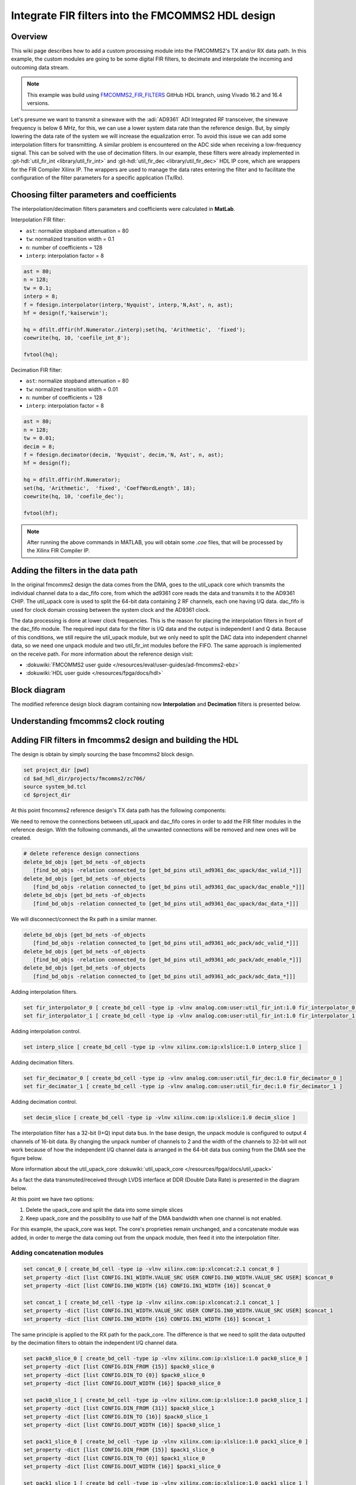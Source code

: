 .. _fir_filter:

Integrate FIR filters into the FMCOMMS2 HDL design
===============================================================================

Overview
-------------------------------------------------------------------------------

This wiki page describes how to add a custom processing module into the FMCOMMS2's
TX and/or RX data path. In this example, the custom modules are going to be some
digital FIR filters, to decimate and interpolate the incoming and outcoming data stream.  

.. note::

    This example was build using 
    `FMCOMMS2_FIR_FILTERS <https://github.com/analogdevicesinc/hdl/releases/tag/eg_fmcomms2_fir_filter|fmcomms2_fir_filters>`__ 
    GitHub HDL branch, using Vivado 16.2 and 16.4 versions.

Let's presume we want to transmit a sinewave with the :adi:`AD9361` ADI Integrated RF transceiver, the sinewave frequency is
below 6 MHz, for this, we can use a lower system data rate than the reference design. But, by simply lowering the data rate 
of the system we will increase the equalization error. To avoid this issue we can add some interpolation filters for transmitting.
A similar problem is encountered on the ADC side when receiving a low-frequency signal. This can be solved with the use of decimation
filters. In our example, these filters were already implemented in :git-hdl:`util_fir_int <library/util_fir_int>` and
:git-hdl:`util_fir_dec <library/util_fir_dec>` HDL IP core, which are wrappers for the FIR Compiler Xilinx IP. The wrappers are used
to manage the data rates entering the filter and to facilitate the configuration  of the filter parameters for a specific application (Tx/Rx).

Choosing filter parameters and coefficients 
-------------------------------------------------------------------------------

The interpolation/decimation filters parameters and coefficients were calculated in **MatLab**.

Interpolation FIR filter:

- ``ast``: normalize stopband attenuation = 80
- ``tw``: normalized transition width = 0.1
- ``n``: number of coefficients = 128
- ``interp``: interpolation factor = 8

.. code-block::

   ast = 80;
   n = 128;
   tw = 0.1;
   interp = 8;
   f = fdesign.interpolator(interp,'Nyquist', interp,'N,Ast', n, ast);
   hf = design(f,'kaiserwin');
   
   hq = dfilt.dffir(hf.Numerator./interp);set(hq, 'Arithmetic',  'fixed');
   coewrite(hq, 10, 'coefile_int_8');
   
   fvtool(hq);

.. image:: fir_interpolation.png
   :width: 1000
   :align: center
   :alt: FIR_INTERPOLATION block diagram

Decimation FIR filter:

- ``ast``: normalize stopband attenuation = 80
- ``tw``: normalized transition width = 0.01
- ``n``: number of coefficients = 128
- ``interp``: interpolation factor = 8

.. code-block::

   ast = 80;
   n = 128;
   tw = 0.01;
   decim = 8;
   f = fdesign.decimator(decim, 'Nyquist', decim,'N, Ast', n, ast);
   hf = design(f);

   hq = dfilt.dffir(hf.Numerator);
   set(hq, 'Arithmetic',  'fixed', 'CoeffWordLength', 18);
   coewrite(hq, 10, 'coefile_dec');

   fvtool(hf);

.. image:: fir_decimation.png
   :width: 1000
   :align: center
   :alt: FIR_DECIMATION block diagram

.. note::
   
   After running the above commands in MATLAB, you will obtain some *.coe* files, that will be processed by the Xilinx FIR Compiler IP.

Adding the filters in the data path 
-------------------------------------------------------------------------------

In the original fmcomms2 design the data comes from the DMA, goes to the util_upack core which transmits the individual channel data to a
dac_fifo core, from which the ad9361 core reads the data and transmits it to the AD9361 CHIP. The util_upack core is used to split the 
64-bit data containing 2 RF channels, each one having I/Q data. dac_fifo is used for clock domain crossing between the system clock and the AD9361 clock.

The data processing is done at lower clock frequencies. This is the reason for placing the interpolation filters in front of the dac_fifo module.
The required input data for the filter is I/Q data and the output is independent I and Q data. Because of this conditions, we still require the util_upack module, 
but we only need to split the DAC data into independent channel data, so we need one unpack module and two util_fir_int modules before the FIFO. The same approach
is implemented on the receive path. For more information about the reference design visit:

- :dokuwiki:`FMCOMMS2 user guide  </resources/eval/user-guides/ad-fmcomms2-ebz>`  
- :dokuwiki:`HDL user guide  </resources/fpga/docs/hdl>`   

Block diagram
-------------------------------------------------------------------------------

The modified reference design block diagram containing now **Interpolation** and **Decimation** filters is presented below.

.. image:: fmcomms2_fir_2.svg
   :width: 1000
   :align: center
   :alt: FMCOMMS2_FIR_FILTERS block diagram

Understanding fmcomms2 clock routing
-------------------------------------------------------------------------------

.. image:: fmcomms2_fir_clock_domains.svg
   :width: 1000
   :align: center
   :alt: FMCOMMS2_FIR_CLOCK_DOMAINS

Adding FIR filters in fmcomms2 design and building the HDL
-------------------------------------------------------------------------------

The design is obtain by simply sourcing the base fmcomms2 block design.

.. code-block::

   set project_dir [pwd]
   cd $ad_hdl_dir/projects/fmcomms2/zc706/
   source system_bd.tcl
   cd $project_dir

At this point fmcomms2 reference design's TX data path has the following components:

.. image:: fmcomms2_vivado_ref_tx.png
   :width: 1000
   :align: center
   :alt: FMCOMMS2_VIVADO_REF_TX

We need to remove the connections between util_upack and dac_fifo cores in order to add 
the FIR filter modules in the reference design. With the following commands, all the unwanted
connections will be removed and new ones will be created.

.. code-block:: tcl

   # delete reference design connections
   delete_bd_objs [get_bd_nets -of_objects 
      [find_bd_objs -relation connected_to [get_bd_pins util_ad9361_dac_upack/dac_valid_*]]]
   delete_bd_objs [get_bd_nets -of_objects 
      [find_bd_objs -relation connected_to [get_bd_pins util_ad9361_dac_upack/dac_enable_*]]]
   delete_bd_objs [get_bd_nets -of_objects 
      [find_bd_objs -relation connected_to [get_bd_pins util_ad9361_dac_upack/dac_data_*]]]


We will disconnect/connect the Rx path in a similar manner.

.. code-block:: tcl

   delete_bd_objs [get_bd_nets -of_objects 
      [find_bd_objs -relation connected_to [get_bd_pins util_ad9361_adc_pack/adc_valid_*]]]
   delete_bd_objs [get_bd_nets -of_objects 
      [find_bd_objs -relation connected_to [get_bd_pins util_ad9361_adc_pack/adc_enable_*]]]
   delete_bd_objs [get_bd_nets -of_objects 
      [find_bd_objs -relation connected_to [get_bd_pins util_ad9361_adc_pack/adc_data_*]]]


Adding interpolation filters.

.. code-block:: tcl

   set fir_interpolator_0 [ create_bd_cell -type ip -vlnv analog.com:user:util_fir_int:1.0 fir_interpolator_0 ]
   set fir_interpolator_1 [ create_bd_cell -type ip -vlnv analog.com:user:util_fir_int:1.0 fir_interpolator_1 ]

Adding interpolation control. 

.. code-block:: tcl

   set interp_slice [ create_bd_cell -type ip -vlnv xilinx.com:ip:xlslice:1.0 interp_slice ]

Adding decimation filters.

.. code-block:: tcl

   set fir_decimator_0 [ create_bd_cell -type ip -vlnv analog.com:user:util_fir_dec:1.0 fir_decimator_0 ]
   set fir_decimator_1 [ create_bd_cell -type ip -vlnv analog.com:user:util_fir_dec:1.0 fir_decimator_1 ]

Adding decimation control.

.. code-block:: tcl

   set decim_slice [ create_bd_cell -type ip -vlnv xilinx.com:ip:xlslice:1.0 decim_slice ]

The interpolation filter has a 32-bit (I+Q) input data bus. In the base design, the unpack module is configured
to output 4 channels of 16-bit data. By changing the unpack number of channels to 2 and the width of the channels
to 32-bit will not work because of how the independent I/Q channel data is arranged in the 64-bit data bus coming
from the DMA see the figure below.

.. image:: ad9361_dma_data.svg
   :width: 1000
   :align: center
   :alt: AD9361_DMA_DATA

More information about the util_upack_core :dokuwiki:`util_upack_core  </resources/fpga/docs/util_upack>`   

As a fact the data transmuted/received through LVDS interface at DDR (Double Data Rate) is presented in the diagram below.

.. image:: ad9361_lvds_ddr_transmision.svg
   :width: 1000
   :align: center
   :alt: ad9361_lvds_ddr_transmision

At this point we have two options:

1. Delete the upack_core and split the data into some simple slices
2. Keep upack_core and the possibility to use half of the DMA bandwidth when one channel is not enabled.

For this example, the upack_core was kept. The core's proprieties remain unchanged, and a concatenate module was added,
in order to merge the data coming out from the unpack module, then feed it into the interpolation filter.
 
Adding concatenation modules
~~~~~~~~~~~~~~~~~~~~~~~~~~~~~~~~~~~~~~~~~~~~~~~~~~~~~~~~~~~~~~~~~~~~~~~~~~~~~~~

.. code-block:: tcl

   set concat_0 [ create_bd_cell -type ip -vlnv xilinx.com:ip:xlconcat:2.1 concat_0 ]
   set_property -dict [list CONFIG.IN1_WIDTH.VALUE_SRC USER CONFIG.IN0_WIDTH.VALUE_SRC USER] $concat_0
   set_property -dict [list CONFIG.IN0_WIDTH {16} CONFIG.IN1_WIDTH {16}] $concat_0

   set concat_1 [ create_bd_cell -type ip -vlnv xilinx.com:ip:xlconcat:2.1 concat_1 ]
   set_property -dict [list CONFIG.IN1_WIDTH.VALUE_SRC USER CONFIG.IN0_WIDTH.VALUE_SRC USER] $concat_1
   set_property -dict [list CONFIG.IN0_WIDTH {16} CONFIG.IN1_WIDTH {16}] $concat_1

The same principle is applied to the RX path for the pack_core. The difference is that we need to split the data outputted
by the decimation filters to obtain the independent I/Q channel data.

.. code-block:: tcl

   set pack0_slice_0 [ create_bd_cell -type ip -vlnv xilinx.com:ip:xlslice:1.0 pack0_slice_0 ]
   set_property -dict [list CONFIG.DIN_FROM {15}] $pack0_slice_0 
   set_property -dict [list CONFIG.DIN_TO {0}] $pack0_slice_0
   set_property -dict [list CONFIG.DOUT_WIDTH {16}] $pack0_slice_0

   set pack0_slice_1 [ create_bd_cell -type ip -vlnv xilinx.com:ip:xlslice:1.0 pack0_slice_1 ]
   set_property -dict [list CONFIG.DIN_FROM {31}] $pack0_slice_1 
   set_property -dict [list CONFIG.DIN_TO {16}] $pack0_slice_1
   set_property -dict [list CONFIG.DOUT_WIDTH {16}] $pack0_slice_1

   set pack1_slice_0 [ create_bd_cell -type ip -vlnv xilinx.com:ip:xlslice:1.0 pack1_slice_0 ]
   set_property -dict [list CONFIG.DIN_FROM {15}] $pack1_slice_0 
   set_property -dict [list CONFIG.DIN_TO {0}] $pack1_slice_0
   set_property -dict [list CONFIG.DOUT_WIDTH {16}] $pack1_slice_0

   set pack1_slice_1 [ create_bd_cell -type ip -vlnv xilinx.com:ip:xlslice:1.0 pack1_slice_1 ]
   set_property -dict [list CONFIG.DIN_FROM {31}] $pack1_slice_1 
   set_property -dict [list CONFIG.DIN_TO {16}] $pack1_slice_1
   set_property -dict [list CONFIG.DOUT_WIDTH {16}] $pack1_slice_1

Connecting the FIR interpolation filters on the Tx side.
~~~~~~~~~~~~~~~~~~~~~~~~~~~~~~~~~~~~~~~~~~~~~~~~~~~~~~~~~~~~~~~~~~~~~~~~~~~~~~~

.. code-block:: verilog

   # fir interpolator 0
   ad_connect clkdiv/clk_out fir_interpolator_0/aclk
   ad_connect util_ad9361_dac_upack/dac_enable_0 dac_fifo/din_enable_0
   ad_connect util_ad9361_dac_upack/dac_enable_1 dac_fifo/din_enable_1
   ad_connect util_ad9361_dac_upack/dac_valid_0 fir_interpolator_0/s_axis_data_tready
   ad_connect util_ad9361_dac_upack/dac_valid_1 fir_interpolator_0/s_axis_data_tready
   ad_connect util_ad9361_dac_upack/upack_valid_0 fir_interpolator_0/s_axis_data_tvalid
   ad_connect dac_fifo/din_data_0 fir_interpolator_0/channel_0
   ad_connect dac_fifo/din_data_1 fir_interpolator_0/channel_1
   ad_connect dac_fifo/din_valid_0 fir_interpolator_0/dac_read

   ad_connect concat_0/In0 util_ad9361_dac_upack/dac_data_0
   ad_connect concat_0/In1 util_ad9361_dac_upack/dac_data_1
   ad_connect concat_0/dout fir_interpolator_0/s_axis_data_tdata
 
   # fir interpolator 1
   ad_connect clkdiv/clk_out fir_interpolator_1/aclk
   ad_connect util_ad9361_dac_upack/dac_enable_2 dac_fifo/din_enable_2
   ad_connect util_ad9361_dac_upack/dac_enable_3 dac_fifo/din_enable_3
   ad_connect util_ad9361_dac_upack/dac_valid_2 fir_interpolator_1/s_axis_data_tready
   ad_connect util_ad9361_dac_upack/dac_valid_3 fir_interpolator_1/s_axis_data_tready
   ad_connect util_ad9361_dac_upack/upack_valid_2 fir_interpolator_1/s_axis_data_tvalid
   ad_connect dac_fifo/din_data_2 fir_interpolator_1/channel_0
   ad_connect dac_fifo/din_data_3 fir_interpolator_1/channel_1
   ad_connect dac_fifo/din_valid_2 fir_interpolator_1/dac_read

   ad_connect concat_1/In0 util_ad9361_dac_upack/dac_data_2
   ad_connect concat_1/In1 util_ad9361_dac_upack/dac_data_3
   ad_connect concat_1/dout fir_interpolator_1/s_axis_data_tdata
   
   # gpio controlled
   ad_connect axi_ad9361/up_dac_gpio_out interp_slice/Din
   ad_connect fir_interpolator_0/interpolate interp_slice/Dout
   ad_connect fir_interpolator_1/interpolate interp_slice/Dout

In this example, the TX data flow is controlled by the interpolation filter when interpolation is activated and
by the axi_ad9361_core when interpolation is not active. In the reference design, the data flow is controlled by the ad9631_core.

We must connect the unpack core's dma_xfer_in port to VCC so that the unpack may transmit the valid and enable signals from one entity to another.

.. code-block:: tcl

   ad_connect util_ad9361_dac_upack/dma_xfer_in VCC

At this moment the Interpolation filters are completely integrated into the design and the data path should look like the one in the figure below.

.. image:: fmcomms2_vivado_interp_fir_tx.png
   :width: 1000
   :align: center
   :alt: FMCOMMS2_VIVADO_INTERP_FIR_TX

Connecting the FIR decimation filters on the Rx side
~~~~~~~~~~~~~~~~~~~~~~~~~~~~~~~~~~~~~~~~~~~~~~~~~~~~~~~~~~~~~~~~~~~~~~~~~~~~~~~

.. code-block:: tcl

   # fir decimator 0
   ad_connect clkdiv/clk_out fir_decimator_0/aclk
   ad_connect util_ad9361_adc_fifo/dout_data_0 fir_decimator_0/channel_0
   ad_connect util_ad9361_adc_fifo/dout_data_1 fir_decimator_0/channel_1
   ad_connect util_ad9361_adc_fifo/dout_valid_0 fir_decimator_0/s_axis_data_tvalid
   ad_connect util_ad9361_adc_pack/adc_valid_0 fir_decimator_0/m_axis_data_tvalid
   ad_connect util_ad9361_adc_pack/adc_valid_1 fir_decimator_0/m_axis_data_tvalid
   ad_connect util_ad9361_adc_pack/adc_enable_0 util_ad9361_adc_fifo/dout_enable_0
   ad_connect util_ad9361_adc_pack/adc_enable_1 util_ad9361_adc_fifo/dout_enable_1
   ad_connect pack0_slice_0/Din fir_decimator_0/m_axis_data_tdata
   ad_connect pack0_slice_1/Din fir_decimator_0/m_axis_data_tdata
   ad_connect util_ad9361_adc_pack/adc_data_0 pack0_slice_0/Dout
   ad_connect util_ad9361_adc_pack/adc_data_1 pack0_slice_1/Dout
   
   # fir decimator 1
   ad_connect clkdiv/clk_out fir_decimator_1/aclk
   ad_connect util_ad9361_adc_fifo/dout_data_2 fir_decimator_1/channel_0
   ad_connect util_ad9361_adc_fifo/dout_data_3 fir_decimator_1/channel_1
   ad_connect util_ad9361_adc_fifo/dout_valid_2 fir_decimator_1/s_axis_data_tvalid
   ad_connect util_ad9361_adc_pack/adc_valid_2 fir_decimator_1/m_axis_data_tvalid
   ad_connect util_ad9361_adc_pack/adc_valid_3 fir_decimator_1/m_axis_data_tvalid
   ad_connect util_ad9361_adc_pack/adc_enable_2 util_ad9361_adc_fifo/dout_enable_2
   ad_connect util_ad9361_adc_pack/adc_enable_3 util_ad9361_adc_fifo/dout_enable_3
   ad_connect pack1_slice_0/Din fir_decimator_1/m_axis_data_tdata
   ad_connect pack1_slice_1/Din fir_decimator_1/m_axis_data_tdata
   ad_connect util_ad9361_adc_pack/adc_data_2 pack1_slice_0/Dout
   ad_connect util_ad9361_adc_pack/adc_data_3 pack1_slice_1/Dout
   
   #gpio controlled
   ad_connect axi_ad9361/up_adc_gpio_out decim_slice/Din
   ad_connect fir_decimator_0/decimate decim_slice/Dout
   ad_connect fir_decimator_1/decimate decim_slice/Dout

Generating the programing files
~~~~~~~~~~~~~~~~~~~~~~~~~~~~~~~~~~~~~~~~~~~~~~~~~~~~~~~~~~~~~~~~~~~~~~~~~~~~~~~

.. note::  
   - Depending if you did your changes in **GUI**, you can click on **"Generate Bitstream"**.  
     After the bitstream generation is complete, click on **Files → Export → Export Hardware**,  
     select **Include Bitstream** option.  

   - If you did your changes directly in the **Tcl files**, you can use ``make`` to generate  
     the bitstream and HDF file.  

   - Now depending if your system is based on a **zynq architecture**, you will have to  
     generate the ``BOOT.BIN``. If you have a **MicroBlaze** soft processor in your system,  
     booting the Linux will is simpler.  

.. important::  
   
   More info on:

   - :dokuwiki:`Building the ADI HDL  </resources/fpga/docs/build>`  
   - :dokuwiki:`Building the ADI Linux  </resources/tools-software/linux-drivers-all>`  

Base system functionality
-------------------------------------------------------------------------------

For simply testing the fmcomms2 with filter design we loop-back the data from TX to RX for each channel with a SMA to SMA cable.

.. image:: fmcomms2_txrx_loopback.jpg
   :width: 1000
   :align: center
   :alt: FMCOMMS2_TXRX_LOOPBACK

When first booting up the design none of the filters will be active. For the beginning make sure you have the same **LO frequency for RX and TX**, as in the picture below.
Configure the Transmit/DDS mode to DAC Buffer Output, and chose one of the .mat files there and press Load this will send data in the .mat file via DMA. This option was
chosen because the DDS data does not pass through the FIR interpolation filters. On the decimation side, data will always pass through decimation filters.

Below you can see the setting for fmcomms2 and the data plot in FFT and Time Domain for the "sinewave_0.6.mat". As a functionality example, only one of the 2 channels will be enabled.

**FFT Domain**

.. image:: fmcomms2_fir_setup_activate_dma_data_fft.png
   :width: 1000
   :align: center
   :alt: FMCOMMS2_FIR_SETUP_ACTIVATE_DMA_DATA_FFT

**Time Domain**

.. image:: fmcomms2_fir_setup_activate_dma_data_waveform.png
   :width: 1000
   :align: center
   :alt: FMCOMMS2_FIR_SETUP_ACTIVATE_DMA_DATA_WAVEFORM

To better understand what is happening with the data inside the FPGA, 3 ILA (Integrated Logic Analyzer) modules were added to the HDL design.
The first ILA was connected to the control signals between the ad9361_core and the dac_fifo. Second ILA is monitoring the interpolation filters
and the third ILA the decimation filters. As previously discussed above none of the filters are active and only one of the channels is enabled at this point.

**AD9361_core control signals**

.. image:: fir_inactive_fifo_ch1_active.png
   :width: 1000
   :align: center
   :alt: FIR_INACTIVE_FIFO_CH1_ACTIVE

**Interpolation filters**

.. image:: fir_inactive_interpolators_ch1_active.png
   :width: 1000
   :align: center
   :alt: FIR_INACTIVE_INTERPOLATORS_CH1_ACTIVE

**Decimation filters**

.. image:: fir_inactive_decimators_ch1_active.png
   :width: 1000
   :align: center
   :alt: FIR_INACTIVE_DECIMATORS_CH1_ACTIVE

Activating Filters
-------------------------------------------------------------------------------

Interpolation filter
~~~~~~~~~~~~~~~~~~~~~~~~~~~~~~~~~~~~~~~~~~~~~~~~~~~~~~~~~~~~~~~~~~~~~~~~~~~~~~~

In the **Connecting the FIR interpolation filters on the Tx side** section above, we added a GPIO control.
The ad9361_core GPIO control register can be found in the register map at the address **0xBC**
:dokuwiki:`axi_ad9361_core  </resources/fpga/docs/axi_ad9361>`

To activate the interpolation filter one must go to the Debug mode.
   - At section Device selection chose **"cf-ad9361-dds-core-lpc"**
   - In the Register Map settings, select the source to be AXI_CORE
   - Read the 0xBC address then write 0x1 value at it, this will activate the filter.

**Activating TX interpolation filters**

.. image:: activate_tx_interpolation_filters_write.png
   :width: 1000
   :align: center
   :alt: ACTIVATE_TX_INTERPOLATION_FILTERS_WRITE

After activating the interpolation you can see in FFT domain a 1/8 smaller fundamental frequency than before (filter interpolation factor is 8).

.. image:: fmcomms2_fir_tx_active_fft.png
   :width: 1000
   :align: center
   :alt: FMCOMMS2_FIR_TX_ACTIVE_FFT

The data captured by the ILA connected to the interpolation filters shows the smaller frequency sine wave and the 1/8 valid/clock signals.

.. image:: fir_active_interpolators_all_ch_active.png
   :width: 1000
   :align: center
   :alt: FIR_ACTIVE_INTERPOLATORS_ALL_CH_ACTIVE

Decimation filters
~~~~~~~~~~~~~~~~~~~~~~~~~~~~~~~~~~~~~~~~~~~~~~~~~~~~~~~~~~~~~~~~~~~~~~~~~~~~~~~

At this point again all filters are disabled.

Similar to interpolation, to activate the decimation we must go to the Debug, but this time select the "cf-ad9361-lpc".
Select the "Register Map Settings" source to be "AXI_CORE" and at the same address **0xBC** 
:dokuwiki:`axi_ad9361_core  </resources/fpga/docs/axi_ad9361>` this time being the ADC side GPIO, write 0x1, as in the example below.

.. image:: activate_rx_interpolation_filters_write.png
   :width: 1000
   :align: center
   :alt: ACTIVATE_RX_INTERPOLATION_FILTERS_WRITE

You will see in the FFT domain a frequency 8 times bigger than the one when the filters were inactive (decimation factor is 8).

.. image:: fmcomms2_fir_rx_active_fft.png
   :width: 1000
   :align: center
   :alt: ACTIVATE_RX_INTERPOLATION_FILTERS_WRITE

The signals captured by the ILA:

.. image:: fir_inactive_decimators_ch1_active_int_activ.png
   :width: 1000
   :align: center
   :alt: FIR_INACTIVE_DECIMATORS_CH1_ACTIVE_INT_ACTIV

All filters active characteristic
~~~~~~~~~~~~~~~~~~~~~~~~~~~~~~~~~~~~~~~~~~~~~~~~~~~~~~~~~~~~~~~~~~~~~~~~~~~~~~~

**FFT characteristic**

.. image:: fmcomms2_fir_tx_rx_active_fft.png
   :width: 1000
   :align: center
   :alt: FMCOMMS_FIR_TX_RX_ACTIVE_FFT

**Time Domain characteristic**


Download
-------------------------------------------------------------------------------

- `boot.zip <resources/fpga/docs/hdl/boot.zip>`_

- `HDL Release - FIR Filter <https://github.com/analogdevicesinc/hdl/releases/tag/eg_fmcomms2_fir_filter>`_

References
-------------------------------------------------------------------------------

- `MathWorks Interpolator <https://uk.mathworks.com/help/dsp/ref/fdesign.interpolator.html>`_

- :dokuwiki:`axi_ad9361  </resources/fpga/docs/axi_ad9361>`

- :dokuwiki:`ADI Reference Designs HDL User Guide  </resources/fpga/docs/hdl>`

- :dokuwiki:`AD-FMCOMMS2-EBZ User Guide  </resources/eval/user-guides/ad-fmcomms2-ebz>`

- :dokuwiki:`util_upack_core  </resources/fpga/docs/util_upack>`

- :dokuwiki:`util_pack_core  </resources/fpga/docs/util_cpack>` 



